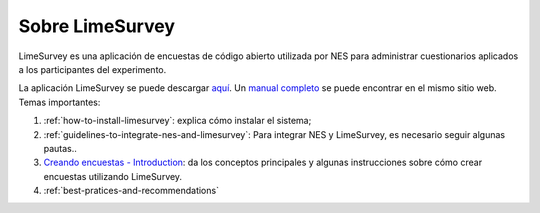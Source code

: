 .. _limesurvey:

Sobre LimeSurvey
================

LimeSurvey es una aplicación de encuestas de código abierto utilizada por NES para administrar cuestionarios aplicados a los participantes del experimento.

La aplicación LimeSurvey se puede descargar `aquí <https://www.limesurvey.org/stable-release>`_. Un `manual completo <https://manual.limesurvey.org/LimeSurvey_Manual>`_ se puede encontrar en el mismo sitio web. Temas importantes:

1. :ref:`how-to-install-limesurvey`: explica cómo instalar el sistema;

2. :ref:`guidelines-to-integrate-nes-and-limesurvey`: Para integrar NES y LimeSurvey, es necesario seguir algunas pautas..

3. `Creando encuestas - Introduction <https://manual.limesurvey.org/Creating_surveys_-_Introduction>`_: da los conceptos principales y algunas instrucciones sobre cómo crear encuestas utilizando LimeSurvey.

4. :ref:`best-pratices-and-recommendations`
